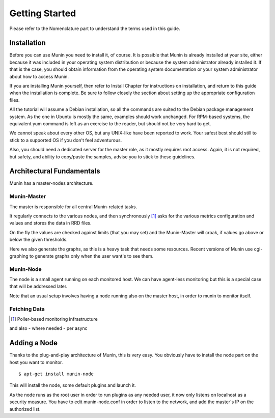 Getting Started
================

Please refer to the Nomenclature part to understand the terms used in this guide.

Installation
------------

Before you can use Munin you need to install it, of course. It is possible that
Munin is already installed at your site, either because it was included in your
operating system distribution or because the system administrator already
installed it. If that is the case, you should obtain information from the
operating system documentation or your system administrator about how to access
Munin.

If you are installing Munin yourself, then refer to Install Chapter for
instructions on installation, and return to this guide when the installation is
complete. Be sure to follow closely the section about setting up the
appropriate configuration files.

All the tutorial will assume a Debian installation, so all the commands are
suited to the Debian package management system. As the one in Ubuntu is mostly
the same, examples should work unchanged. For RPM-based systems, the equivalent
yum command is left as an exercise to the reader, but should not be very hard
to get.

We cannot speak about every other OS, but any UNIX-like have been reported to
work. Your safest best should still to stick to a supported OS if you don't
feel adventurous.

Also, you should need a dedicated server for the master role, as it mostly
requires root access. Again, it is not required, but safety, and ability to
copy/paste the samples, advise you to stick to these guidelines.

Architectural Fundamentals
--------------------------
Munin has a master-nodes architecture. 

.. image:: Munin-Architecture.png

Munin-Master
^^^^^^^^^^^^

The master is responsible for all central Munin-related tasks.


It regularly connects to the various nodes, and then synchronously [#]_ 
asks for the various metrics configuration and values and stores the data in RRD files.

On the fly the values are checked against limits (that you may set) 
and the Munin-Master will croak, if values go above or below the given thresholds.

Here we also generate the graphs, as this is a heavy task that needs some resources. 
Recent versions of Munin use cgi-graphing to generate graphs only 
when the user want's to see them.

Munin-Node
^^^^^^^^^^

The node is a small agent running on each monitored host. We can have
agent-less monitoring but this is a special case that will be addressed later.

Note that an usual setup involves having a node running also on the master
host, in order to munin to monitor itself.

Fetching Data
^^^^^^^^^^^^^

.. [#] Poller-based monitoring infrastructure 

.. graphviz::

   digraph  {
        "master" -> "node1";
        "master" -> "node2";
        "master" -> "node3";
   }

and also - where needed - per async

.. graphviz::

   digraph  {
        "master" -> async1 -> "node1";
        "master" -> "node3";
   }

Adding a Node
-------------

Thanks to the plug-and-play architecture of Munin, this is very easy. You
obviously have to install the node part on the host you want to monitor.

::

  $ apt-get install munin-node

This will install the node, some default plugins and launch it.

As the node runs as the root user in order to run plugins as any needed user,
it now only listens on localhost as a security measure. You have to edit
munin-node.conf in order to listen to the network, and add the master's IP on
the authorized list.
